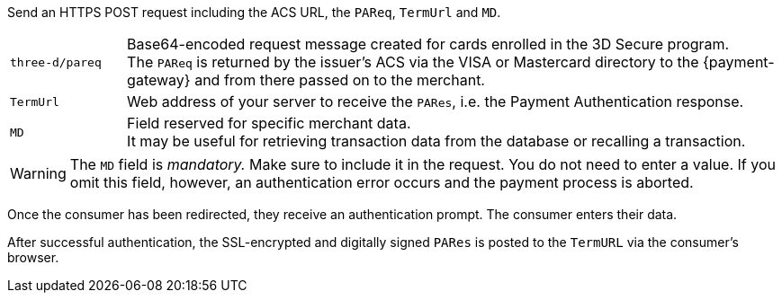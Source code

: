 Send an HTTPS POST request including the ACS URL, the ``PAReq``, ``TermUrl`` and ``MD``.

[cols="15,85"]
|===
| ``three-d/pareq`` | Base64-encoded request message created for cards enrolled in the 3D Secure program. + 
The ``PAReq`` is returned by the issuer's ACS via the VISA or Mastercard directory to the {payment-gateway} and from there passed on to the merchant.
| ``TermUrl`` | Web address of your server to receive the ``PARes``, i.e. the Payment Authentication response.
| ``MD`` | Field reserved for specific merchant data. +
It may be useful for retrieving transaction data from the database or recalling a transaction.
|===

WARNING: The ``MD`` field is _mandatory._ Make sure to include it in the request. You do not need to enter a value. 
If you omit this field, however, an authentication error occurs and the payment process is aborted.

Once the consumer has been redirected, they receive an authentication prompt. The consumer enters their data.

After successful authentication, the SSL-encrypted and digitally signed ``PARes`` is posted to the ``TermURL`` via the consumer's browser.
